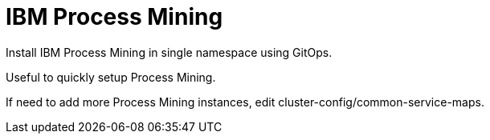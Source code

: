 = IBM Process Mining

Install IBM Process Mining in single namespace using GitOps.

Useful to quickly setup Process Mining.

If need to add more Process Mining instances, edit cluster-config/common-service-maps.